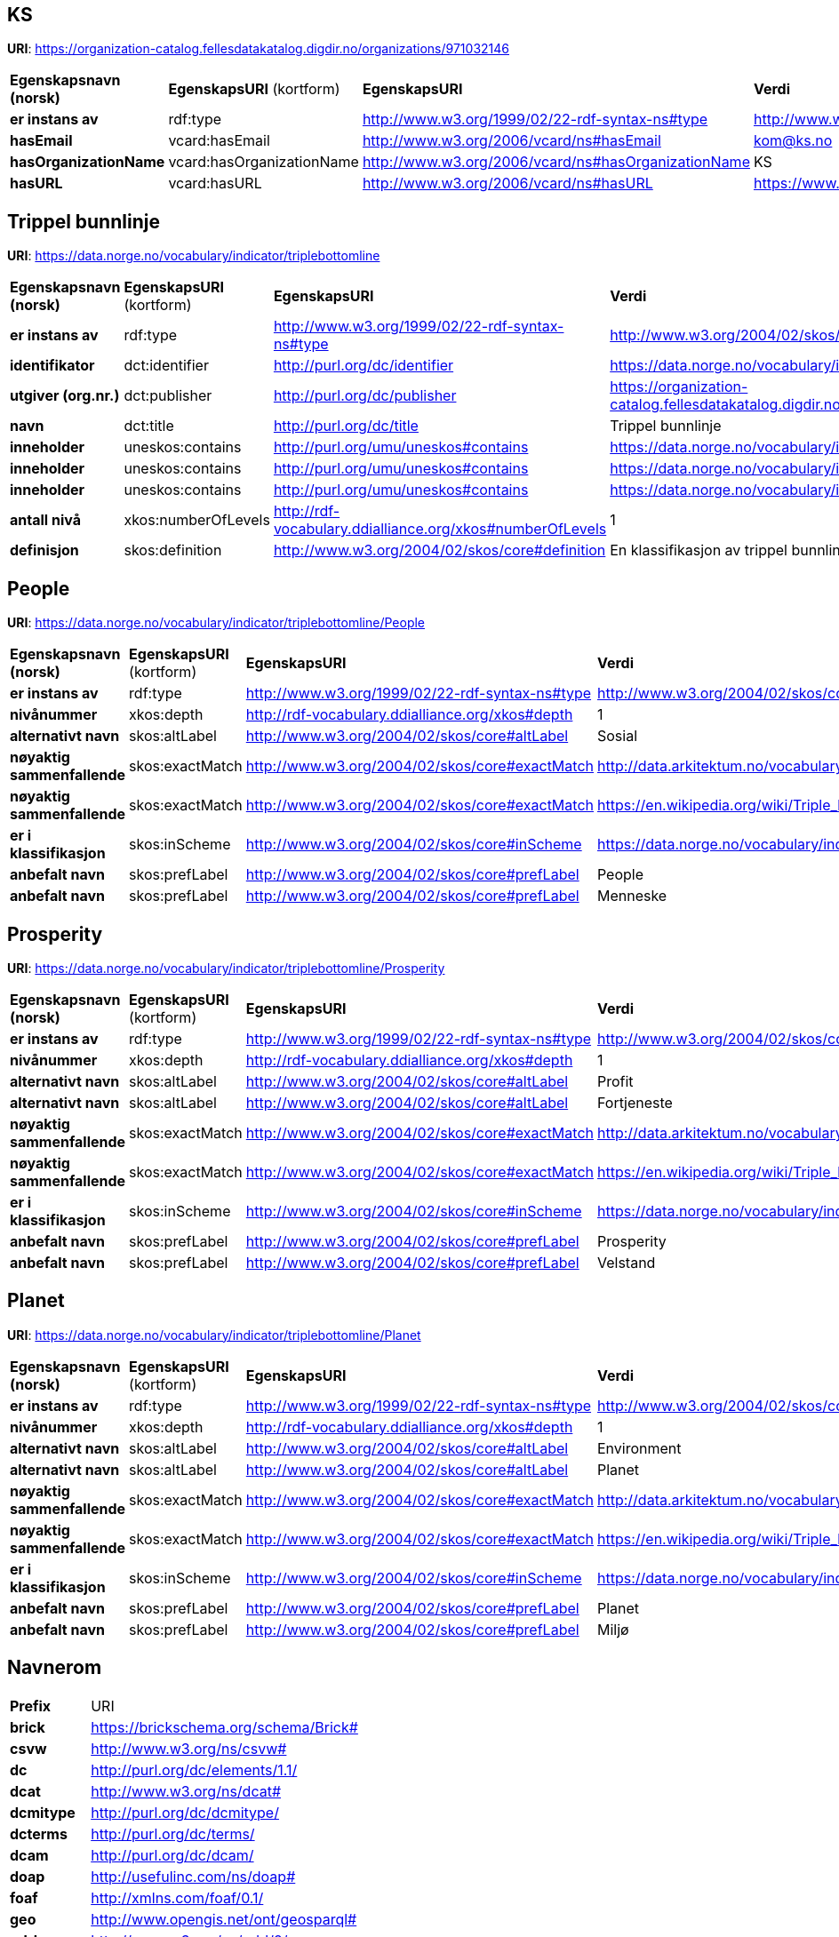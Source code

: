 // Asciidoc file auto-generated

== KS

*URI*: https://organization-catalog.fellesdatakatalog.digdir.no/organizations/971032146

[cols="20s,20d,20d,40d"]
|===
| Egenskapsnavn (norsk) | *EgenskapsURI* (kortform) | *EgenskapsURI* | *Verdi*
| er instans av | rdf:type | http://www.w3.org/1999/02/22-rdf-syntax-ns#type | http://www.w3.org/2006/vcard/ns#Organization
| hasEmail | vcard:hasEmail | http://www.w3.org/2006/vcard/ns#hasEmail | kom@ks.no
| hasOrganizationName | vcard:hasOrganizationName | http://www.w3.org/2006/vcard/ns#hasOrganizationName | KS
| hasURL | vcard:hasURL | http://www.w3.org/2006/vcard/ns#hasURL | https://www.ks.no
|===

== Trippel bunnlinje

*URI*: https://data.norge.no/vocabulary/indicator/triplebottomline

[cols="20s,20d,20d,40d"]
|===
| Egenskapsnavn (norsk) | *EgenskapsURI* (kortform) | *EgenskapsURI* | *Verdi*
| er instans av | rdf:type | http://www.w3.org/1999/02/22-rdf-syntax-ns#type | http://www.w3.org/2004/02/skos/core#ConceptScheme
| identifikator | dct:identifier | http://purl.org/dc/identifier | https://data.norge.no/vocabulary/indicator/triplebottomline
| utgiver (org.nr.) | dct:publisher | http://purl.org/dc/publisher | https://organization-catalog.fellesdatakatalog.digdir.no/organizations/971032146
| navn | dct:title | http://purl.org/dc/title | Trippel bunnlinje
| inneholder | uneskos:contains | http://purl.org/umu/uneskos#contains | https://data.norge.no/vocabulary/indicator/triplebottomline/People
| inneholder | uneskos:contains | http://purl.org/umu/uneskos#contains | https://data.norge.no/vocabulary/indicator/triplebottomline/Planet
| inneholder | uneskos:contains | http://purl.org/umu/uneskos#contains | https://data.norge.no/vocabulary/indicator/triplebottomline/Prosperity
| antall nivå | xkos:numberOfLevels | http://rdf-vocabulary.ddialliance.org/xkos#numberOfLevels | 1
| definisjon | skos:definition | http://www.w3.org/2004/02/skos/core#definition | En klassifikasjon av trippel bunnlinje.
|===

== People

*URI*: https://data.norge.no/vocabulary/indicator/triplebottomline/People

[cols="20s,20d,20d,40d"]
|===
| Egenskapsnavn (norsk) | *EgenskapsURI* (kortform) | *EgenskapsURI* | *Verdi*
| er instans av | rdf:type | http://www.w3.org/1999/02/22-rdf-syntax-ns#type | http://www.w3.org/2004/02/skos/core#Concept
| nivånummer | xkos:depth | http://rdf-vocabulary.ddialliance.org/xkos#depth | 1
| alternativt navn | skos:altLabel | http://www.w3.org/2004/02/skos/core#altLabel | Sosial
| nøyaktig sammenfallende | skos:exactMatch | http://www.w3.org/2004/02/skos/core#exactMatch | http://data.arkitektum.no/vocabulary/esrs/category/S
| nøyaktig sammenfallende | skos:exactMatch | http://www.w3.org/2004/02/skos/core#exactMatch | https://en.wikipedia.org/wiki/Triple_bottom_line#People,_the_social_equity_bottom_line
| er i klassifikasjon | skos:inScheme | http://www.w3.org/2004/02/skos/core#inScheme | https://data.norge.no/vocabulary/indicator/triplebottomline
| anbefalt navn | skos:prefLabel | http://www.w3.org/2004/02/skos/core#prefLabel | People
| anbefalt navn | skos:prefLabel | http://www.w3.org/2004/02/skos/core#prefLabel | Menneske
|===

== Prosperity

*URI*: https://data.norge.no/vocabulary/indicator/triplebottomline/Prosperity

[cols="20s,20d,20d,40d"]
|===
| Egenskapsnavn (norsk) | *EgenskapsURI* (kortform) | *EgenskapsURI* | *Verdi*
| er instans av | rdf:type | http://www.w3.org/1999/02/22-rdf-syntax-ns#type | http://www.w3.org/2004/02/skos/core#Concept
| nivånummer | xkos:depth | http://rdf-vocabulary.ddialliance.org/xkos#depth | 1
| alternativt navn | skos:altLabel | http://www.w3.org/2004/02/skos/core#altLabel | Profit
| alternativt navn | skos:altLabel | http://www.w3.org/2004/02/skos/core#altLabel | Fortjeneste
| nøyaktig sammenfallende | skos:exactMatch | http://www.w3.org/2004/02/skos/core#exactMatch | http://data.arkitektum.no/vocabulary/esrs/kategori/G
| nøyaktig sammenfallende | skos:exactMatch | http://www.w3.org/2004/02/skos/core#exactMatch | https://en.wikipedia.org/wiki/Triple_bottom_line#Profit,_the_economic_bottom_line
| er i klassifikasjon | skos:inScheme | http://www.w3.org/2004/02/skos/core#inScheme | https://data.norge.no/vocabulary/indicator/triplebottomline
| anbefalt navn | skos:prefLabel | http://www.w3.org/2004/02/skos/core#prefLabel | Prosperity
| anbefalt navn | skos:prefLabel | http://www.w3.org/2004/02/skos/core#prefLabel | Velstand
|===

== Planet

*URI*: https://data.norge.no/vocabulary/indicator/triplebottomline/Planet

[cols="20s,20d,20d,40d"]
|===
| Egenskapsnavn (norsk) | *EgenskapsURI* (kortform) | *EgenskapsURI* | *Verdi*
| er instans av | rdf:type | http://www.w3.org/1999/02/22-rdf-syntax-ns#type | http://www.w3.org/2004/02/skos/core#Concept
| nivånummer | xkos:depth | http://rdf-vocabulary.ddialliance.org/xkos#depth | 1
| alternativt navn | skos:altLabel | http://www.w3.org/2004/02/skos/core#altLabel | Environment
| alternativt navn | skos:altLabel | http://www.w3.org/2004/02/skos/core#altLabel | Planet
| nøyaktig sammenfallende | skos:exactMatch | http://www.w3.org/2004/02/skos/core#exactMatch | http://data.arkitektum.no/vocabulary/esrs/kategori/E
| nøyaktig sammenfallende | skos:exactMatch | http://www.w3.org/2004/02/skos/core#exactMatch | https://en.wikipedia.org/wiki/Triple_bottom_line#Planet,_the_environmental_bottom_line
| er i klassifikasjon | skos:inScheme | http://www.w3.org/2004/02/skos/core#inScheme | https://data.norge.no/vocabulary/indicator/triplebottomline
| anbefalt navn | skos:prefLabel | http://www.w3.org/2004/02/skos/core#prefLabel | Planet
| anbefalt navn | skos:prefLabel | http://www.w3.org/2004/02/skos/core#prefLabel | Miljø
|===

== Navnerom

[cols="20s,80d"]
|===
| Prefix | URI
| brick | https://brickschema.org/schema/Brick#
| csvw | http://www.w3.org/ns/csvw#
| dc | http://purl.org/dc/elements/1.1/
| dcat | http://www.w3.org/ns/dcat#
| dcmitype | http://purl.org/dc/dcmitype/
| dcterms | http://purl.org/dc/terms/
| dcam | http://purl.org/dc/dcam/
| doap | http://usefulinc.com/ns/doap#
| foaf | http://xmlns.com/foaf/0.1/
| geo | http://www.opengis.net/ont/geosparql#
| odrl | http://www.w3.org/ns/odrl/2/
| org | http://www.w3.org/ns/org#
| prof | http://www.w3.org/ns/dx/prof/
| prov | http://www.w3.org/ns/prov#
| qb | http://purl.org/linked-data/cube#
| schema | https://schema.org/
| sh | http://www.w3.org/ns/shacl#
| skos | http://www.w3.org/2004/02/skos/core#
| sosa | http://www.w3.org/ns/sosa/
| ssn | http://www.w3.org/ns/ssn/
| time | http://www.w3.org/2006/time#
| vann | http://purl.org/vocab/vann/
| void | http://rdfs.org/ns/void#
| wgs | https://www.w3.org/2003/01/geo/wgs84_pos#
| owl | http://www.w3.org/2002/07/owl#
| rdf | http://www.w3.org/1999/02/22-rdf-syntax-ns#
| rdfs | http://www.w3.org/2000/01/rdf-schema#
| xsd | http://www.w3.org/2001/XMLSchema#
| xml | http://www.w3.org/XML/1998/namespace
| dct | http://purl.org/dc/
| uneskos | http://purl.org/umu/uneskos#
| vcard | http://www.w3.org/2006/vcard/ns#
| xkos | http://rdf-vocabulary.ddialliance.org/xkos#
|===
